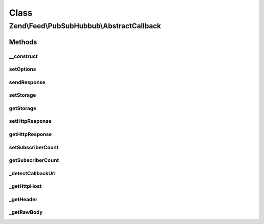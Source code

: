 .. Feed/PubSubHubbub/AbstractCallback.php generated using docpx on 01/30/13 03:02pm


Class
*****

Zend\\Feed\\PubSubHubbub\\AbstractCallback
==========================================

Methods
-------

__construct
+++++++++++

.. function:: __construct()


    Constructor; accepts an array or Traversable object to preset
    options for the Subscriber without calling all supported setter
    methods in turn.

    :param array|Traversable: Options array or Traversable object



setOptions
++++++++++

.. function:: setOptions()


    Process any injected configuration options

    :param array|Traversable: Options array or Traversable object

    :rtype: AbstractCallback 

    :throws: Exception\InvalidArgumentException 



sendResponse
++++++++++++

.. function:: sendResponse()


    Send the response, including all headers.
    If you wish to handle this via Zend_Http, use the getter methods
    to retrieve any data needed to be set on your HTTP Response object, or
    simply give this object the HTTP Response instance to work with for you!

    :rtype: void 



setStorage
++++++++++

.. function:: setStorage()


    Sets an instance of Zend\Feed\Pubsubhubbub\Model\SubscriptionPersistence used
    to background save any verification tokens associated with a subscription
    or other.

    :param Model\SubscriptionPersistenceInterface: 

    :rtype: AbstractCallback 



getStorage
++++++++++

.. function:: getStorage()


    Gets an instance of Zend\Feed\Pubsubhubbub\Model\SubscriptionPersistence used
    to background save any verification tokens associated with a subscription
    or other.

    :rtype: Model\SubscriptionPersistenceInterface 

    :throws: Exception\RuntimeException 



setHttpResponse
+++++++++++++++

.. function:: setHttpResponse()


    An instance of a class handling Http Responses. This is implemented in
    Zend\Feed\Pubsubhubbub\HttpResponse which shares an unenforced interface with
    (i.e. not inherited from) Zend\Controller\Response\Http.

    :param HttpResponse|PhpResponse: 

    :rtype: AbstractCallback 

    :throws: Exception\InvalidArgumentException 



getHttpResponse
+++++++++++++++

.. function:: getHttpResponse()


    An instance of a class handling Http Responses. This is implemented in
    Zend\Feed\Pubsubhubbub\HttpResponse which shares an unenforced interface with
    (i.e. not inherited from) Zend\Controller\Response\Http.

    :rtype: HttpResponse|PhpResponse 



setSubscriberCount
++++++++++++++++++

.. function:: setSubscriberCount()


    Sets the number of Subscribers for which any updates are on behalf of.
    In other words, is this class serving one or more subscribers? How many?
    Defaults to 1 if left unchanged.

    :param string|int: 

    :rtype: AbstractCallback 

    :throws: Exception\InvalidArgumentException 



getSubscriberCount
++++++++++++++++++

.. function:: getSubscriberCount()


    Gets the number of Subscribers for which any updates are on behalf of.
    In other words, is this class serving one or more subscribers? How many?

    :rtype: int 



_detectCallbackUrl
++++++++++++++++++

.. function:: _detectCallbackUrl()


    Attempt to detect the callback URL (specifically the path forward)

    :rtype: string 



_getHttpHost
++++++++++++

.. function:: _getHttpHost()


    Get the HTTP host

    :rtype: string 



_getHeader
++++++++++

.. function:: _getHeader()


    Retrieve a Header value from either $_SERVER or Apache

    :param string: 

    :rtype: bool|string 



_getRawBody
+++++++++++

.. function:: _getRawBody()


    Return the raw body of the request

    :rtype: string|false Raw body, or false if not present



